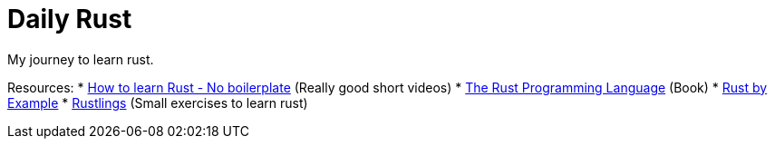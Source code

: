 = Daily Rust

My journey to learn rust. 

Resources: 
* https://www.youtube.com/watch?v=2hXNd6x9sZs[How to learn Rust - No boilerplate] (Really good short videos)
* https://doc.rust-lang.org/stable/book/[The Rust Programming Language] (Book)
* https://doc.rust-lang.org/stable/rust-by-example/[Rust by Example]
* https://github.com/rust-lang/rustlings[Rustlings] (Small exercises to learn rust)
